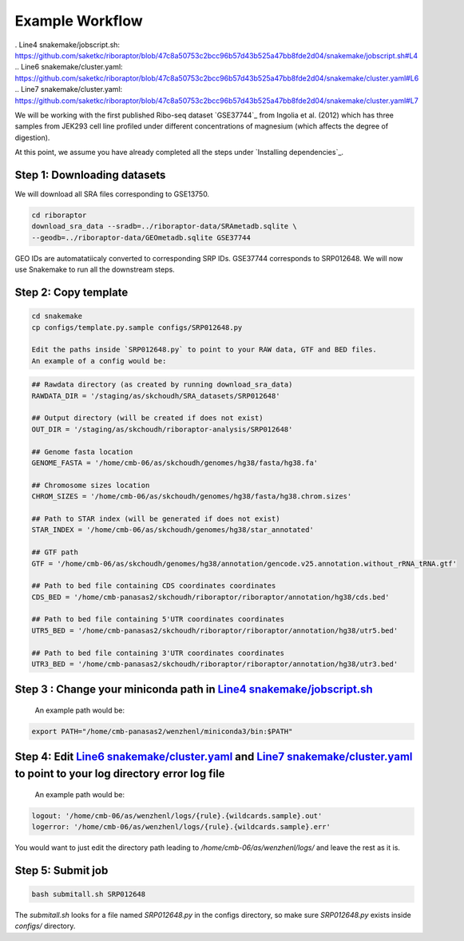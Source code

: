 
Example Workflow
----------------
. _`Line4 snakemake/jobscript.sh`: https://github.com/saketkc/riboraptor/blob/47c8a50753c2bcc96b57d43b525a47bb8fde2d04/snakemake/jobscript.sh#L4
.. _`Line6 snakemake/cluster.yaml`: https://github.com/saketkc/riboraptor/blob/47c8a50753c2bcc96b57d43b525a47bb8fde2d04/snakemake/cluster.yaml#L6
.. _`Line7 snakemake/cluster.yaml`: https://github.com/saketkc/riboraptor/blob/47c8a50753c2bcc96b57d43b525a47bb8fde2d04/snakemake/cluster.yaml#L7

We will be working with the first published Ribo-seq dataset `GSE37744`_ from Ingolia et al. (2012) which has three samples from JEK293 cell line profiled under different concentrations of magnesium (which affects the degree of digestion).

At this point, we assume you have already completed all the steps under `Installing dependencies`_. 


Step 1: Downloading datasets
~~~~~~~~~~~~~~~~~~~~~~~~~~~~

We will download all SRA files corresponding to GSE13750.

.. code-block:: bash
   
   cd riboraptor
   download_sra_data --sradb=../riboraptor-data/SRAmetadb.sqlite \
   --geodb=../riboraptor-data/GEOmetadb.sqlite GSE37744

GEO IDs are automatatiicaly converted to corresponding SRP IDs. GSE37744 corresponds to SRP012648.
We will now use Snakemake to run all the downstream steps.

Step 2: Copy template
~~~~~~~~~~~~~~~~~~~~~~

.. code-block:: bash
   
   cd snakemake
   cp configs/template.py.sample configs/SRP012648.py
   
   Edit the paths inside `SRP012648.py` to point to your RAW data, GTF and BED files.
   An example of a config would be:
   
.. code-block:: python
   
   ## Rawdata directory (as created by running download_sra_data)
   RAWDATA_DIR = '/staging/as/skchoudh/SRA_datasets/SRP012648'
   
   ## Output directory (will be created if does not exist)
   OUT_DIR = '/staging/as/skchoudh/riboraptor-analysis/SRP012648'   
   
   ## Genome fasta location
   GENOME_FASTA = '/home/cmb-06/as/skchoudh/genomes/hg38/fasta/hg38.fa'
   
   ## Chromosome sizes location
   CHROM_SIZES = '/home/cmb-06/as/skchoudh/genomes/hg38/fasta/hg38.chrom.sizes'
   
   ## Path to STAR index (will be generated if does not exist)
   STAR_INDEX = '/home/cmb-06/as/skchoudh/genomes/hg38/star_annotated'

   ## GTF path
   GTF = '/home/cmb-06/as/skchoudh/genomes/hg38/annotation/gencode.v25.annotation.without_rRNA_tRNA.gtf'

   ## Path to bed file containing CDS coordinates coordinates
   CDS_BED = '/home/cmb-panasas2/skchoudh/riboraptor/riboraptor/annotation/hg38/cds.bed'
   
   ## Path to bed file containing 5'UTR coordinates coordinates
   UTR5_BED = '/home/cmb-panasas2/skchoudh/riboraptor/riboraptor/annotation/hg38/utr5.bed'

   ## Path to bed file containing 3'UTR coordinates coordinates
   UTR3_BED = '/home/cmb-panasas2/skchoudh/riboraptor/riboraptor/annotation/hg38/utr3.bed'


Step 3 : Change your miniconda path in `Line4 snakemake/jobscript.sh`_
~~~~~~~~~~~~~~~~~~~~~~~~~~~~~~~~~~~~~~~~~~~~~~~~~~~~~~~~~~~~~~~~~~~~~~~

   An example path would be:
.. code-block:: bash  
    
   export PATH="/home/cmb-panasas2/wenzhenl/miniconda3/bin:$PATH"


Step 4: Edit `Line6 snakemake/cluster.yaml`_ and `Line7 snakemake/cluster.yaml`_ to point to your log directory error log file
~~~~~~~~~~~~~~~~~~~~~~~~~~~~~~~~~~~~~~~~~~~~~~~~~~~~~~~~~~~~~~~~~~~~~~~~~~~~~~~~~~~~~~~~~~~~~~~~~~~~~~~~~~~~~~~~~~~~~~~~~~  
   
   An example path would be:
   
.. code-block:: yaml

   logout: '/home/cmb-06/as/wenzhenl/logs/{rule}.{wildcards.sample}.out'
   logerror: '/home/cmb-06/as/wenzhenl/logs/{rule}.{wildcards.sample}.err'

You would want to just edit the directory path leading to `/home/cmb-06/as/wenzhenl/logs/` and leave the rest as it is.

Step 5: Submit job
~~~~~~~~~~~~~~~~~~

.. code-block:: bash

   bash submitall.sh SRP012648

The `submitall.sh` looks for a file named `SRP012648.py` in the configs directory, so make sure `SRP012648.py` exists inside
`configs/` directory.
